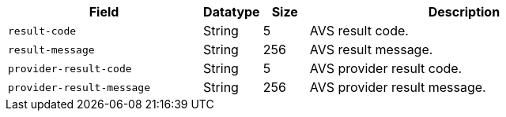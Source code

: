 [cols="30m,9,7,48a"]
|===
|Field |Datatype |Size |Description

| result-code 
| String 
| 5 
| AVS result code.

| result-message 
| String 
| 256 
| AVS result message.

| provider-result-code 
| String 
| 5 
| AVS provider result code.

| provider-result-message 
| String 
| 256 
| AVS provider result message.

//-